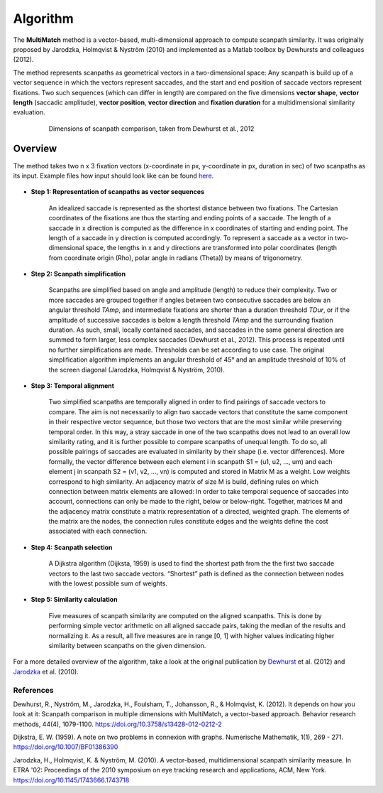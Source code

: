 *********
Algorithm
*********

The **MultiMatch** method is a vector-based, multi-dimensional approach to
compute scanpath similarity. It was originally proposed by Jarodzka, Holmqvist
& Nyström (2010) and implemented as a Matlab toolbox by Dewhursts and colleagues
(2012).

The method represents scanpaths as geometrical vectors in a two-dimensional
space: Any scanpath is build up of a vector sequence in which the vectors
represent saccades, and the start and end position of saccade vectors represent
fixations. Two such sequences (which can differ in length) are compared on the
five dimensions **vector shape**, **vector length** (saccadic amplitude), **vector
position**, **vector direction** and **fixation duration** for a multidimensional
similarity evaluation.

 .. figure:: ../img/dimensions.png
   :scale: 100%
   :alt: scanpath dimensions

   Dimensions of scanpath comparison, taken from Dewhurst et al., 2012


Overview
^^^^^^^^^

The method takes two n x 3 fixation vectors (x-coordinate in px, y-coordinate in px,
duration in sec) of two scanpaths as its input. Example files how input should look
like can be found here_.

 .. _here: https://github.com/adswa/multimatch_gaze/tree/master/data/fixvectors


- **Step 1: Representation of scanpaths as vector sequences**

    An idealized saccade is represented as the shortest distance between two
    fixations. The Cartesian coordinates of the fixations are thus the starting
    and ending points of a saccade. The length of a saccade in x direction is
    computed as the difference in x coordinates of starting and ending point.
    The length of a saccade in y direction is computed accordingly. To represent
    a saccade as a vector in two-dimensional space, the lengths in x and y
    directions are transformed into polar coordinates (length from coordinate
    origin (Rho), polar angle in radians (Theta)) by means of trigonometry.


- **Step 2: Scanpath simplification**

    Scanpaths are simplified based on angle and amplitude (length) to reduce
    their complexity. Two or more saccades are grouped together if angles
    between two consecutive saccades are below an angular threshold `TAmp`, and
    intermediate fixations are shorter than a duration threshold `TDur`, or if
    the amplitude of successive saccades is below a length threshold `TAmp` and
    the surrounding fixation duration. As such, small, locally contained
    saccades, and saccades in the same general direction are summed to form
    larger, less complex saccades (Dewhurst et al., 2012). This process is
    repeated until no further simplifications are made. Thresholds can be set
    according to use case. The original simplification algorithm implements an
    angular threshold of 45° and an amplitude threshold of 10% of the screen
    diagonal (Jarodzka, Holmqvist & Nyström, 2010).


- **Step 3: Temporal alignment**

        Two simplified scanpaths are temporally aligned in order to find
        pairings of saccade vectors to compare. The aim is not necessarily to
        align two saccade vectors that constitute the same component in their
        respective vector sequence, but those two vectors that are the most
        similar while preserving temporal order. In this way, a stray saccade in
        one of the two scanpaths does not lead to an overall low similarity
        rating, and it is further possible to compare scanpaths of unequal
        length. To do so, all possible pairings of saccades are evaluated in
        similarity by their shape (i.e. vector differences). More formally, the
        vector difference between each element i in scanpath
        S1 = (u1, u2, …, um)
        and each element j in scanpath
        S2 = (v1, v2, …, vn)
        is computed and stored in Matrix M as a weight. Low weights correspond to high
        similarity. An adjacency matrix of size M is build, defining rules on
        which connection between matrix elements are allowed: In order to take
        temporal sequence of saccades into account, connections can only be made
        to the right, below or below-right. Together, matrices M and the
        adjacency matrix constitute a matrix representation of a directed,
        weighted graph. The elements of the matrix are the nodes, the connection
        rules constitute edges and the weights define the cost associated with
        each connection.


-   **Step 4: Scanpath selection**

        A Dijkstra algorithm (Dijksta, 1959) is used to find the shortest path from
        the the first two saccade vectors to the last two saccade vectors.
        “Shortest” path is defined as the connection between nodes with the lowest
        possible sum of weights.

-  **Step 5: Similarity calculation**

        Five measures of scanpath similarity are computed on the aligned
        scanpaths. This is done by performing simple vector arithmetic on all
        aligned saccade pairs, taking the median of the results and
        normalizing it. As a result, all five measures are in range [0, 1] with
        higher values indicating higher similarity between scanpaths on the
        given dimension.


For a more detailed overview of the algorithm, take a look at the original
publication by Dewhurst_ et al. (2012) and Jarodzka_ et al. (2010).

.. _Dewhurst: https://link.springer.com/article/10.3758%2Fs13428-012-0212-2

.. _Jarodzka: http://portal.research.lu.se/ws/files/5608175/1539210.PDF



References
----------
Dewhurst, R., Nyström, M., Jarodzka, H., Foulsham, T., Johansson, R., &
Holmqvist, K. (2012). It depends on how you look at it: Scanpath comparison in
multiple dimensions with MultiMatch, a vector-based approach. Behavior research
methods, 44(4), 1079-1100. https://doi.org/10.3758/s13428-012-0212-2

Dijkstra, E. W. (1959). A note on two problems in connexion with graphs.
Numerische Mathematik, 1(1), 269 - 271. https://doi.org/10.1007/BF01386390

Jarodzka, H., Holmqvist, K. & Nyström, M. (2010). A vector-based,
multidimensional scanpath similarity measure. In ETRA '02: Proceedings of the
2010 symposium on eye tracking research and applications, ACM, New York.
https://doi.org/10.1145/1743666.1743718


